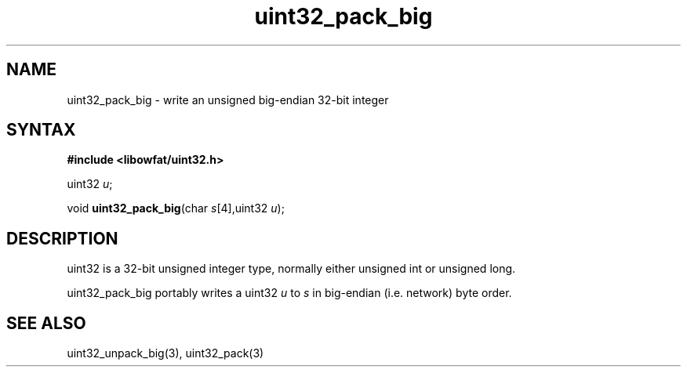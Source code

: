 .TH uint32_pack_big 3
.SH NAME
uint32_pack_big \- write an unsigned big-endian 32-bit integer
.SH SYNTAX
.B #include <libowfat/uint32.h>

uint32 \fIu\fR;

void \fBuint32_pack_big\fP(char \fIs\fR[4],uint32 \fIu\fR);
.SH DESCRIPTION
uint32 is a 32-bit unsigned integer type, normally either unsigned int
or unsigned long.

uint32_pack_big portably writes a uint32 \fIu\fR to \fIs\fR in
big-endian (i.e. network) byte order.

.SH "SEE ALSO"
uint32_unpack_big(3), uint32_pack(3)
